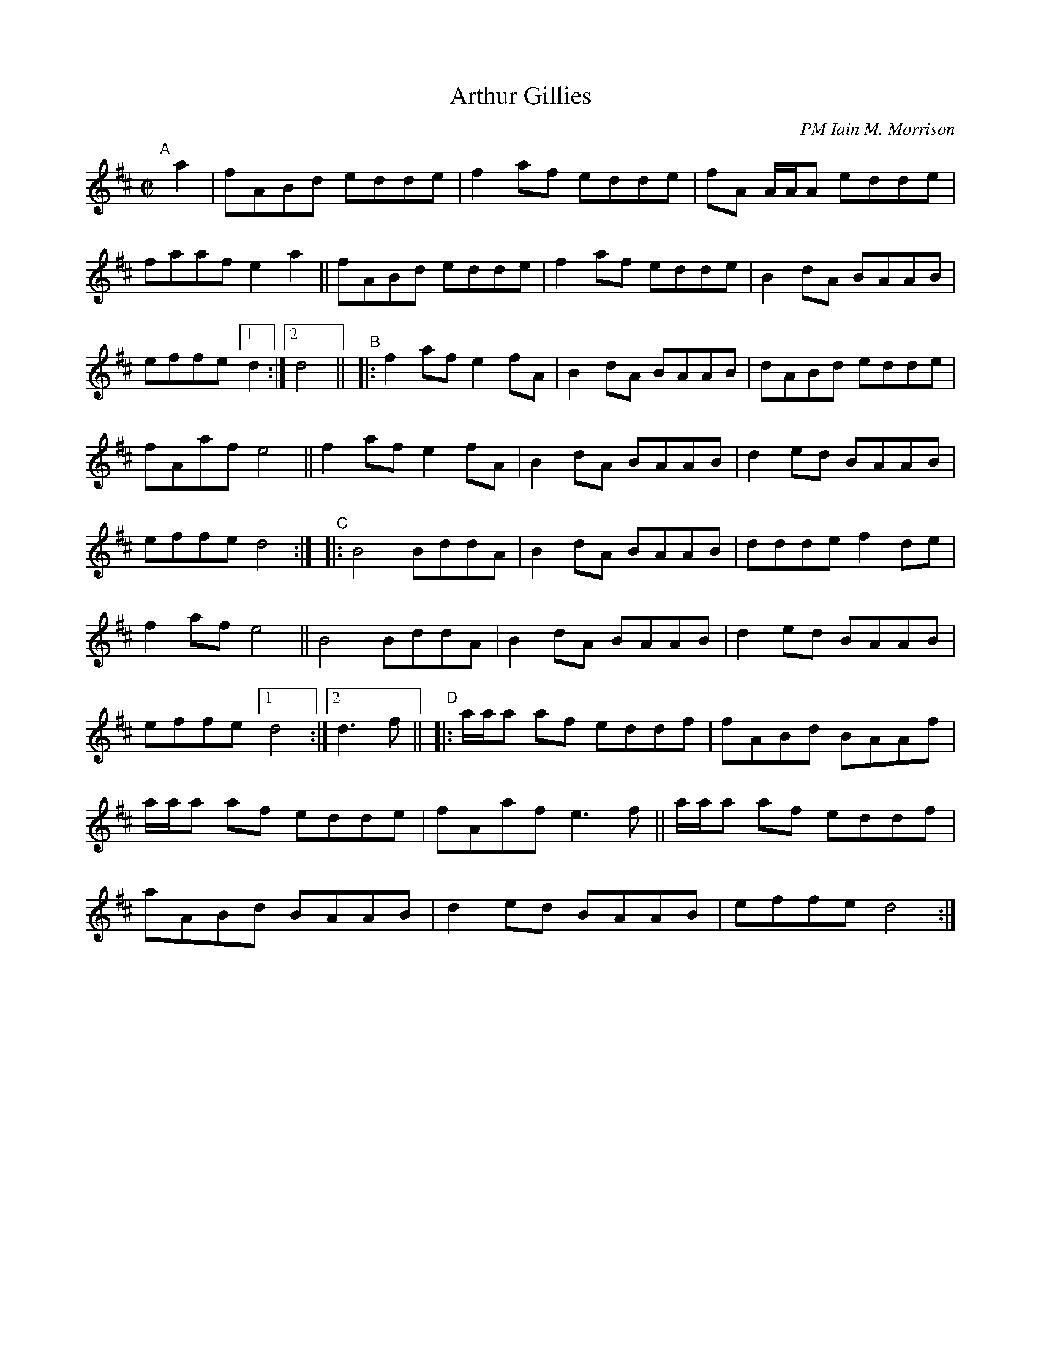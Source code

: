 X: 1
T: Arthur Gillies
C: PM Iain M. Morrison
R: hornpipe
S: BSFC workshop with Alasdair White 2022-5-16
Z: 2022 John Chambers <jc:trillian.mit.edu>
M: C|
L: 1/8
K: D
%%continueall
"^A"[|] a2 |\
fABd edde | f2af edde | fA A/A/A edde | faaf e2a2 ||\
fABd edde | f2af edde | B2dA BAAB | effe [1 d2 :|[2 d4 ||
"^B"|:\
f2af e2fA | B2dA BAAB | dABd edde | fAaf e4 ||\
f2af e2fA | B2dA BAAB | d2ed BAAB | effe d4 :|
"^C"|:\
B4 BddA | B2dA BAAB | ddde f2de | f2af e4 ||\
B4 BddA | B2dA BAAB | d2ed BAAB | effe [1 d4 :|[2 d3f ||
"^D"|:\
a/a/a af eddf | fABd BAAf | a/a/a af edde | fAaf e3f ||\
a/a/a af eddf | aABd BAAB | d2ed BAAB | effe d4 :|
